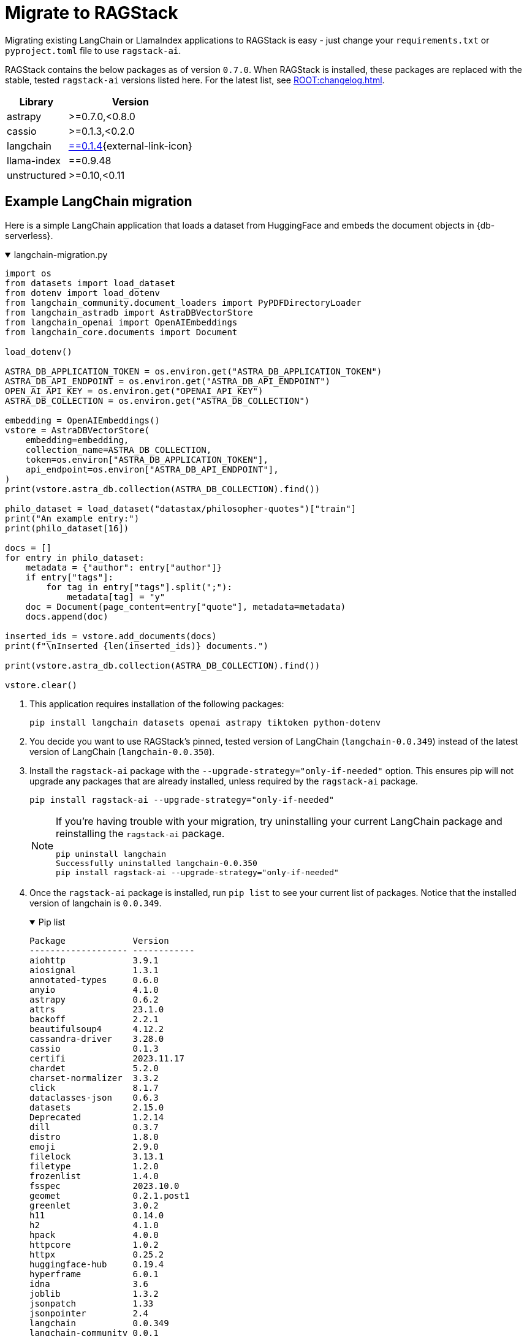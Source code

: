 = Migrate to RAGStack

Migrating existing LangChain or LlamaIndex applications to RAGStack is easy - just change your `requirements.txt` or `pyproject.toml` file to use `ragstack-ai`.

RAGStack contains the below packages as of version `0.7.0`. When RAGStack is installed, these packages are replaced with the stable, tested `ragstack-ai` versions listed here. For the latest list, see xref:ROOT:changelog.adoc[].
[%autowidth]
[cols="2*",options="header"]
|===
| Library | Version


| astrapy
| >=0.7.0,<0.8.0

| cassio
| >=0.1.3,<0.2.0

| langchain
| https://datastax.github.io/ragstack-ai/api_reference/0.7.0/langchain[==0.1.4]{external-link-icon}

| llama-index
| ==0.9.48

| unstructured
| >=0.10,<0.11


|===

== Example LangChain migration

Here is a simple LangChain application that loads a dataset from HuggingFace and embeds the document objects in {db-serverless}.

.langchain-migration.py
[%collapsible%open]
====
[source,python]
----
import os
from datasets import load_dataset
from dotenv import load_dotenv
from langchain_community.document_loaders import PyPDFDirectoryLoader
from langchain_astradb import AstraDBVectorStore
from langchain_openai import OpenAIEmbeddings
from langchain_core.documents import Document

load_dotenv()

ASTRA_DB_APPLICATION_TOKEN = os.environ.get("ASTRA_DB_APPLICATION_TOKEN")
ASTRA_DB_API_ENDPOINT = os.environ.get("ASTRA_DB_API_ENDPOINT")
OPEN_AI_API_KEY = os.environ.get("OPENAI_API_KEY")
ASTRA_DB_COLLECTION = os.environ.get("ASTRA_DB_COLLECTION")

embedding = OpenAIEmbeddings()
vstore = AstraDBVectorStore(
    embedding=embedding,
    collection_name=ASTRA_DB_COLLECTION,
    token=os.environ["ASTRA_DB_APPLICATION_TOKEN"],
    api_endpoint=os.environ["ASTRA_DB_API_ENDPOINT"],
)
print(vstore.astra_db.collection(ASTRA_DB_COLLECTION).find())

philo_dataset = load_dataset("datastax/philosopher-quotes")["train"]
print("An example entry:")
print(philo_dataset[16])

docs = []
for entry in philo_dataset:
    metadata = {"author": entry["author"]}
    if entry["tags"]:
        for tag in entry["tags"].split(";"):
            metadata[tag] = "y"
    doc = Document(page_content=entry["quote"], metadata=metadata)
    docs.append(doc)

inserted_ids = vstore.add_documents(docs)
print(f"\nInserted {len(inserted_ids)} documents.")

print(vstore.astra_db.collection(ASTRA_DB_COLLECTION).find())

vstore.clear()
----
====

. This application requires installation of the following packages:
+
[source,python]
----
pip install langchain datasets openai astrapy tiktoken python-dotenv
----
+
. You decide you want to use RAGStack's pinned, tested version of LangChain (`langchain-0.0.349`) instead of the latest version of LangChain (`langchain-0.0.350`).
+
. Install the `ragstack-ai` package with the `--upgrade-strategy="only-if-needed"` option.
This ensures pip will not upgrade any packages that are already installed, unless required by the `ragstack-ai` package.
+
[source,python]
----
pip install ragstack-ai --upgrade-strategy="only-if-needed"
----
+
[NOTE]
====
If you're having trouble with your migration, try uninstalling your current LangChain package and reinstalling the `ragstack-ai` package.
[source,python]
----
pip uninstall langchain
Successfully uninstalled langchain-0.0.350
pip install ragstack-ai --upgrade-strategy="only-if-needed"
----
====
+
. Once the `ragstack-ai` package is installed, run `pip list` to see your current list of packages.
Notice that the installed version of langchain is `0.0.349`.
+
.Pip list
[%collapsible%open]
====
[source,console]
----
Package             Version
------------------- ------------
aiohttp             3.9.1
aiosignal           1.3.1
annotated-types     0.6.0
anyio               4.1.0
astrapy             0.6.2
attrs               23.1.0
backoff             2.2.1
beautifulsoup4      4.12.2
cassandra-driver    3.28.0
cassio              0.1.3
certifi             2023.11.17
chardet             5.2.0
charset-normalizer  3.3.2
click               8.1.7
dataclasses-json    0.6.3
datasets            2.15.0
Deprecated          1.2.14
dill                0.3.7
distro              1.8.0
emoji               2.9.0
filelock            3.13.1
filetype            1.2.0
frozenlist          1.4.0
fsspec              2023.10.0
geomet              0.2.1.post1
greenlet            3.0.2
h11                 0.14.0
h2                  4.1.0
hpack               4.0.0
httpcore            1.0.2
httpx               0.25.2
huggingface-hub     0.19.4
hyperframe          6.0.1
idna                3.6
joblib              1.3.2
jsonpatch           1.33
jsonpointer         2.4
langchain           0.0.349
langchain-community 0.0.1
langchain-core      0.0.13
langdetect          1.0.9
langsmith           0.0.69
llama-index         0.9.14
lxml                4.9.3
marshmallow         3.20.1
multidict           6.0.4
multiprocess        0.70.15
mypy-extensions     1.0.0
nest-asyncio        1.5.8
nltk                3.8.1
numpy               1.26.2
openai              1.3.8
packaging           23.2
pandas              2.1.4
pip                 23.2.1
pyarrow             14.0.1
pyarrow-hotfix      0.6
pydantic            2.5.2
pydantic_core       2.14.5
python-dateutil     2.8.2
python-dotenv       1.0.0
python-iso639       2023.12.11
python-magic        0.4.27
pytz                2023.3.post1
PyYAML              6.0.1
ragstack-ai         0.3.1
rapidfuzz           3.5.2
regex               2023.10.3
requests            2.31.0
setuptools          65.5.0
six                 1.16.0
sniffio             1.3.0
soupsieve           2.5
SQLAlchemy          2.0.23
tabulate            0.9.0
tenacity            8.2.3
tiktoken            0.5.2
tqdm                4.66.1
typing_extensions   4.9.0
typing-inspect      0.9.0
tzdata              2023.3
unstructured        0.10.30
urllib3             2.1.0
wrapt               1.16.0
xxhash              3.4.1
yarl                1.9.4
----
====
+
. Run your application...
+
[source,python]
----
python3 langchain-migration.py
----

...and you should see the same output as before, with no changes to your code required!

== Example LlamaIndex migration

Here is an application that uses LlamaIndex to index a set of documents.

.llama-migration.py
[%collapsible%open]
====
[source,python]
----
import os
from dotenv import load_dotenv
from llama_index.core.llama_dataset import download_llama_dataset
from llama_index.vector_stores import AstraDBVectorStore
from llama_index import VectorStoreIndex, SimpleDirectoryReader, StorageContext

load_dotenv()

ASTRA_DB_APPLICATION_TOKEN = os.environ.get("ASTRA_DB_APPLICATION_TOKEN")
ASTRA_DB_API_ENDPOINT = os.environ.get("ASTRA_DB_API_ENDPOINT")

# Download and load dataset
dataset = download_llama_dataset("PaulGrahamEssayDataset", "./data")
documents = SimpleDirectoryReader("./data/source_files").load_data()

# Display basic information about the documents
print(f"Total documents: {len(documents)}")
first_doc = documents[0]
print(f"First document, id: {first_doc.doc_id}")
print(f"First document, hash: {first_doc.hash}")
print(f"First document, text ({len(first_doc.text)} characters):\n{'=' * 20}\n{first_doc.text[:360]} ...")

# Setup AstraDB Vector Store
astra_db_store = AstraDBVectorStore(
    token=os.getenv("ASTRA_DB_APPLICATION_TOKEN"),
    api_endpoint=os.getenv("ASTRA_DB_API_ENDPOINT"),
    collection_name="test",
    embedding_dimension=1536
)

# Create Storage Context and Index
storage_context = StorageContext.from_defaults(vector_store=astra_db_store)
index = VectorStoreIndex.from_documents(documents, storage_context=storage_context)

# Query the index
def execute_query(query_string, mode="default", top_k=3, mmr_prefetch_factor=None):
    retriever = index.as_retriever(
        vector_store_query_mode=mode,
        similarity_top_k=top_k,
        vector_store_kwargs={"mmr_prefetch_factor": mmr_prefetch_factor} if mmr_prefetch_factor else {}
    )

    nodes_with_scores = retriever.retrieve(query_string)

    print(query_string)
    print(f"Found {len(nodes_with_scores)} nodes.")
    for idx, node_with_score in enumerate(nodes_with_scores):
        print(f"    [{idx}] score = {node_with_score.score}")
        print(f"        id    = {node_with_score.node.node_id}")
        print(f"        text  = {node_with_score.node.text[:90]} ...")

# Execute queries
query_string_1 = "Why did the author choose to work on AI?"
execute_query(query_string_1)
execute_query(query_string_1, mode="mmr", mmr_prefetch_factor=4)
----
====

. This application requires installation of the following packages:
+
[source,python]
----
pip install llama-index
----
+
. Your application is tested and working at `llama-index` version `0.9.29`. But then, LlamaIndex version `0.10.1` changes the module to split every integration into its own PyPi package. Oh no, your application no longer works!
. You decide to use RAGStack's pinned, tested version of LlamaIndex (currently `0.9.34`) instead of the latest version of LlamaIndex(`0.10.1`), to avoid this sudden change happening again in the future.
. Install the `ragstack-ai` package with the `--upgrade-strategy="only-if-needed"` option.
This ensures pip will not upgrade any packages that are already installed, unless required by the `ragstack-ai` package.
+
[source,python]
----
pip install ragstack-ai --upgrade-strategy="only-if-needed"
----
+
[NOTE]
====
If you're having trouble with your migration, try uninstalling your current LlamaIndex packages and reinstalling the `ragstack-ai` package.
[source,python]
----
pip uninstall llama-index-agent-openai llama-index-core llama-index-embeddings-openai llama-index-legacy llama-index-llms-openai llama-index-multi-modal-llms-openai llama-index-question-gen-openai llama-index-readers-file llama-index-program-openai
Successfully uninstalled llama-index-0.9.29
pip install ragstack-ai --upgrade-strategy="only-if-needed"
----
====
+
. Once the `ragstack-ai` package is installed, run `pip list` to see your current list of packages.
Notice that the installed version of llama-index is `0.9.34`.
+
.Pip list
[%collapsible%open]
====
[source,console]
----
Package             Version
------------------- ------------
aiohttp             3.9.1
aiosignal           1.3.1
annotated-types     0.6.0
anyio               4.2.0
astrapy             0.7.4
attrs               23.2.0
backoff             2.2.1
beautifulsoup4      4.12.3
cassandra-driver    3.29.0
cassio              0.1.4
certifi             2023.11.17
chardet             5.2.0
charset-normalizer  3.3.2
click               8.1.7
dataclasses-json    0.6.3
Deprecated          1.2.14
deprecation         2.1.0
distro              1.9.0
emoji               2.10.0
filetype            1.2.0
frozenlist          1.4.1
fsspec              2023.12.2
geomet              0.2.1.post1
greenlet            3.0.3
h11                 0.14.0
h2                  4.1.0
hpack               4.0.0
httpcore            1.0.2
httpx               0.25.2
hyperframe          6.0.1
idna                3.6
joblib              1.3.2
jsonpatch           1.33
jsonpointer         2.4
langchain           0.1.4
langchain-community 0.0.16
langchain-core      0.1.16
langchain-openai    0.0.3
langdetect          1.0.9
langsmith           0.0.83
llama-index         0.9.34
lxml                5.1.0
marshmallow         3.20.2
multidict           6.0.4
mypy-extensions     1.0.0
nest-asyncio        1.6.0
networkx            3.2.1
nltk                3.8.1
numpy               1.26.3
openai              1.9.0
packaging           23.2
pandas              2.2.0
pip                 23.3.1
pydantic            2.5.3
pydantic_core       2.14.6
python-dateutil     2.8.2
python-dotenv       1.0.1
python-iso639       2024.1.2
python-magic        0.4.27
pytz                2023.3.post1
PyYAML              6.0.1
ragstack-ai         0.6.0
rapidfuzz           3.6.1
regex               2023.12.25
requests            2.31.0
setuptools          68.2.2
six                 1.16.0
sniffio             1.3.0
soupsieve           2.5
SQLAlchemy          2.0.25
tabulate            0.9.0
tenacity            8.2.3
tiktoken            0.5.2
toml                0.10.2
tqdm                4.66.1
typing_extensions   4.9.0
typing-inspect      0.9.0
tzdata              2023.4
unstructured        0.10.30
urllib3             2.1.0
wrapt               1.16.0
yarl                1.9.4
----
====
+
. Run your application...
+
[source,python]
----
python3 llama-migration.py
----
+
...and you should see the same output as before, with no changes to your code required!
